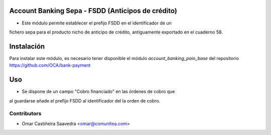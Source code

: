 Account Banking Sepa - FSDD (Anticipos de crédito)
==================================================

* Este módulo permite establecer el prefijo FSDD en el identificador de un
fichero sepa para el producto nicho de anticipo de crédito, antiguamente
exportado en el cuaderno 58.

Instalación
===========

Para instalar este módulo, es necesario tener disponible el módulo
*account_banking_pain_base* del repositorio
https://github.com/OCA/bank-payment

Uso
===

* Se dispone de un campo "Cobro financiado" en las órdenes de cobro que
al guardarse añade el prefijo FSDD al identificador del la orden de cobro.

Contributors
------------
* Omar Castiñeira Saavedra <omar@comunitea.com>
